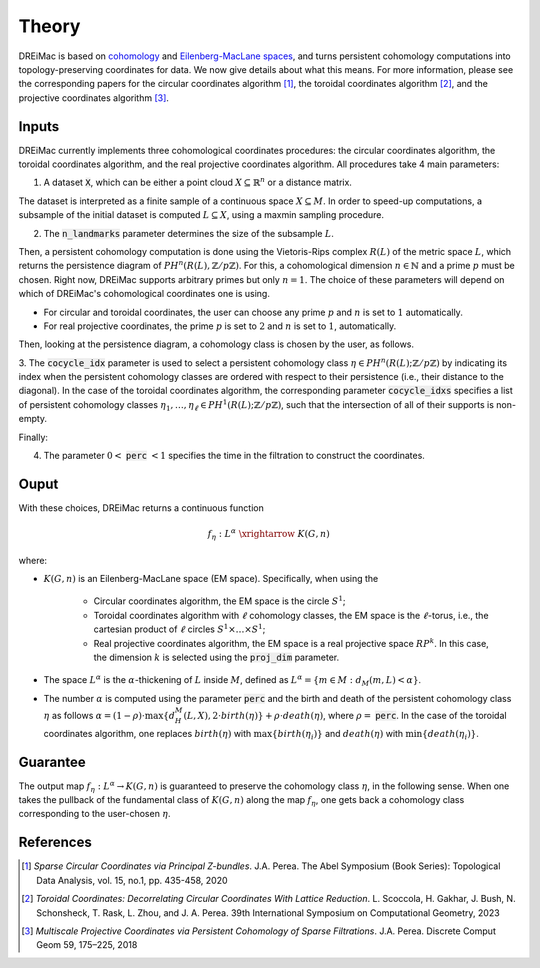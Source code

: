.. _theory:

Theory
======

DREiMac is based on `cohomology <https://en.wikipedia.org/wiki/Cohomology>`_ and `Eilenberg-MacLane spaces <https://en.wikipedia.org/wiki/Eilenberg%E2%80%93MacLane_space#Bijection_between_homotopy_classes_of_maps_and_cohomology>`_, and turns persistent cohomology computations into topology-preserving coordinates for data.
We now give details about what this means.
For more information, please see the corresponding papers for the circular coordinates algorithm [1]_, the toroidal coordinates algorithm [2]_, and the projective coordinates algorithm [3]_.

Inputs
------

DREiMac currently implements three cohomological coordinates procedures: the circular coordinates algorithm, the toroidal coordinates algorithm, and the real projective coordinates algorithm.
All procedures take 4 main parameters:

1. A dataset :code:`X`, which can be either a point cloud :math:`X \subseteq \mathbb{R}^n` or a distance matrix.

The dataset is interpreted as a finite sample of a continuous space :math:`X \subseteq M`.
In order to speed-up computations, a subsample of the initial dataset is computed :math:`L \subseteq X`, using a maxmin sampling procedure.

2. The :code:`n_landmarks` parameter determines the size of the subsample :math:`L`.

Then, a persistent cohomology computation is done using the Vietoris-Rips complex :math:`R(L)` of the metric space :math:`L`, which returns the persistence diagram of :math:`PH^n(R(L),\mathbb{Z}/p\mathbb{Z})`.
For this, a cohomological dimension :math:`n \in \mathbb{N}` and a prime :math:`p` must be chosen.
Right now, DREiMac supports arbitrary primes but only :math:`n=1`.
The choice of these parameters will depend on which of DREiMac's cohomological coordinates one is using.

- For circular and toroidal coordinates, the user can choose any prime :math:`p` and :math:`n` is set to :math:`1` automatically.

- For real projective coordinates, the prime :math:`p` is set to :math:`2` and :math:`n` is set to :math:`1`, automatically.

Then, looking at the persistence diagram, a cohomology class is chosen by the user, as follows.

3. The :code:`cocycle_idx` parameter is used to select a persistent cohomology class :math:`\eta \in PH^n(R(L);\mathbb{Z}/p\mathbb{Z})` by indicating its index when the persistent cohomology classes are ordered with respect to their persistence (i.e., their distance to the diagonal).
In the case of the toroidal coordinates algorithm, the corresponding parameter :code:`cocycle_idxs` specifies a list of persistent cohomology classes :math:`\eta_1 , \dots, \eta_\ell \in PH^1(R(L);\mathbb{Z}/p\mathbb{Z})`, such that the intersection of all of their supports is non-empty.

Finally:

4. The parameter :math:`0 <` :code:`perc` :math:`< 1` specifies the time in the filtration to construct the coordinates.


Ouput
-----

With these choices, DREiMac returns a continuous function

.. math::

   f_\eta \;:\; L^{\alpha}\; \xrightarrow{\;\;\;\;\;\;}\; K(G,n)

where:

- :math:`K(G,n)` is an Eilenberg-MacLane space (EM space). Specifically, when using the

   - Circular coordinates algorithm, the EM space is the circle :math:`S^1`;
   - Toroidal coordinates algorithm with :math:`\ell` cohomology classes, the EM space is the :math:`\ell`-torus, i.e., the cartesian product of :math:`\ell` circles :math:`S^1 \times \dots \times S^1`;
   - Real projective coordinates algorithm, the EM space is a real projective space :math:`RP^k`. In this case, the dimension :math:`k` is selected using the :code:`proj_dim` parameter.

- The space :math:`L^{\alpha}` is the :math:`\alpha`-thickening of :math:`L` inside :math:`M`, defined as :math:`L^{\alpha} = \{m \in M : d_M(m,L) < \alpha\}`.

- The number :math:`\alpha` is computed using the parameter :code:`perc` and the birth and death of the persistent cohomology class :math:`\eta` as follows :math:`\alpha = (1 - \rho)\cdot \max\{d_H^M(L,X), 2 \cdot birth(\eta)\} + \rho \cdot death(\eta)`, where :math:`\rho =` :code:`perc`.  In the case of the toroidal coordinates algorithm, one replaces :math:`birth(\eta)` with :math:`\max\{birth(\eta_i)\}` and :math:`death(\eta)` with :math:`\min\{death(\eta_i)\}`.

Guarantee
---------

The output map :math:`f_\eta : L^{\alpha} \to K(G,n)` is guaranteed to preserve the cohomology class :math:`\eta`, in the following sense.
When one takes the pullback of the fundamental class of :math:`K(G,n)` along the map :math:`f_\eta`, one gets back a cohomology class corresponding to the user-chosen :math:`\eta`.


References
----------

.. [1] *Sparse Circular Coordinates via Principal Z-bundles*. J.A. Perea. The Abel Symposium (Book Series): Topological Data Analysis, vol. 15, no.1, pp. 435-458, 2020

.. [2] *Toroidal Coordinates: Decorrelating Circular Coordinates With Lattice Reduction*. L. Scoccola, H. Gakhar, J. Bush, N. Schonsheck, T. Rask, L. Zhou, and J. A. Perea. 39th International Symposium on Computational Geometry, 2023

.. [3] *Multiscale Projective Coordinates via Persistent Cohomology of Sparse Filtrations*. J.A. Perea. Discrete Comput Geom 59, 175–225, 2018


